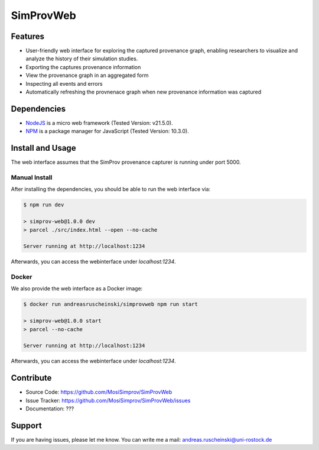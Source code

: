 .. _simprov_web:

SimProvWeb
==========

Features
--------
- User-friendly web interface for exploring the captured provenance graph, enabling researchers to visualize and analyze the history of their simulation studies.
- Exporting the captures provenance information
- View the provenance graph in an aggregated form
- Inspecting all events and errors
- Automatically refreshing the provnenace graph when new provenance information was captured


Dependencies
------------

* `NodeJS`_ is a micro web framework (Tested Version: v21.5.0).
* `NPM`_ is a package manager for JavaScript (Tested Version: 10.3.0).

.. _NPM: https://www.npmjs.com/
.. _NodeJS: https://nodejs.org/en


Install and Usage
-----------------

The web interface assumes that the SimProv provenance capturer is running under port 5000.

Manual Install
^^^^^^^^^^^^^^

After installing the dependencies, you should be able to run the web interface via:

.. code-block:: console

    $ npm run dev

    > simprov-web@1.0.0 dev
    > parcel ./src/index.html --open --no-cache

    Server running at http://localhost:1234

Afterwards, you can access the webinterface under `localhost:1234`.

Docker
^^^^^^

We also provide the web interface as a Docker image:

.. code-block:: console

    $ docker run andreasruscheinski/simprovweb npm run start

    > simprov-web@1.0.0 start
    > parcel --no-cache

    Server running at http://localhost:1234

Afterwards, you can access the webinterface under `localhost:1234`.


Contribute
----------

- Source Code: https://github.com/MosiSimprov/SimProvWeb
- Issue Tracker: https://github.com/MosiSimprov/SimProvWeb/issues
- Documentation: ???

.. todo:: Add links above

Support
-------

If you are having issues, please let me know.
You can write me a mail: andreas.ruscheinski@uni-rostock.de

